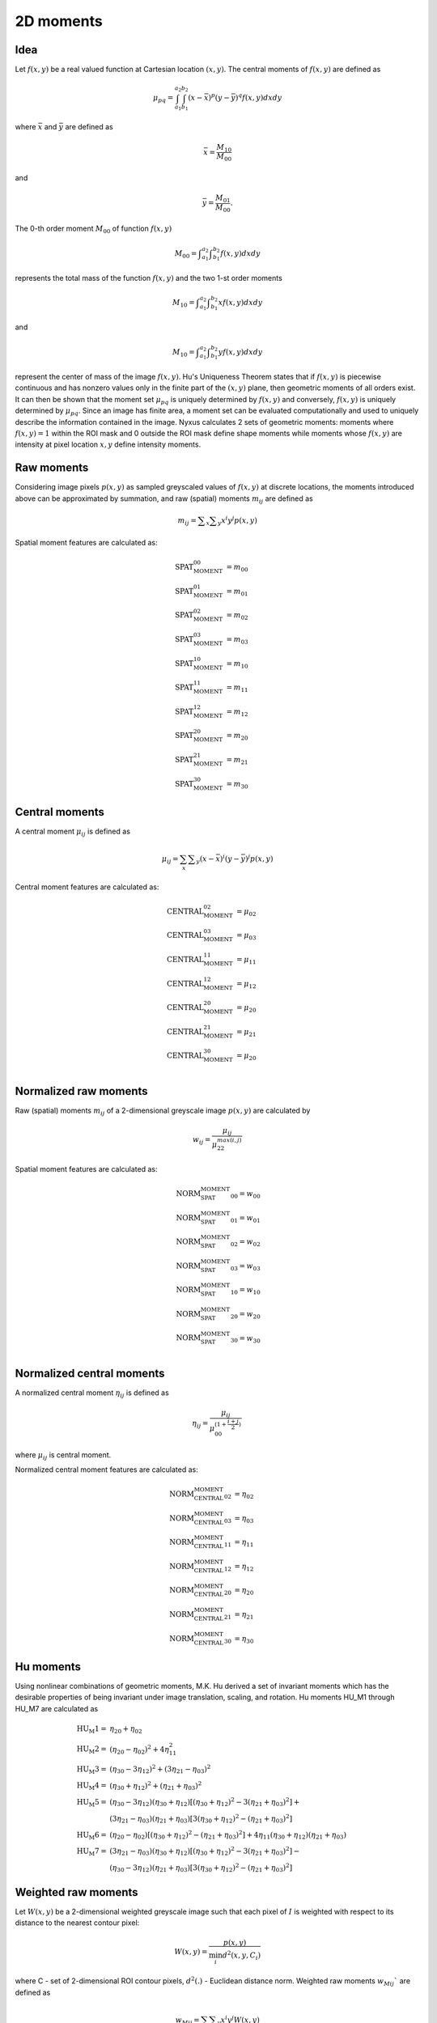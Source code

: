 
2D moments
==========

Idea
----

Let :math:`f(x,y)` be a real valued function at Cartesian 
location :math:`(x,y)`. The central moments of :math:`f(x,y)` are defined as 

.. math::
   \mu_{pq}=\int_{a_1}^{a_2} \int_{b_1}^{b_2} (x-\bar{x})^p(y-\bar{y})^q f(x,y) dxdy

where :math:`\bar{x}` and :math:`\bar{y}` are defined as 

.. math::
   \bar{x} = \frac {M_{10}} {M_{00}}

and 

.. math::
   \bar{y} = \frac {M_{01}} {M_{00}}. 

The 0-th order moment :math:`M_{00}` of function :math:`f(x,y)` 

.. math::
   M_{00} = \int _{a_1}^{a_2} \int _{b_1}^{b_2} f(x,y) dxdy

represents the total mass of the 
function :math:`f(x,y)` and the two 1-st order moments 

.. math::
   M_{10} = \int _{a_1}^{a_2} \int _{b_1}^{b_2} x f(x,y) dxdy

and 

.. math::
   M_{10} = \int _{a_1}^{a_2} \int _{b_1}^{b_2} y f(x,y) dxdy

represent the center of mass of the image :math:`f(x,y)`. Hu's Uniqueness Theorem states that if :math:`f(x,y)` is piecewise continuous and has nonzero values only in the finite part 
of the :math:`(x,y)` plane, then geometric moments of all orders exist. It can then be shown that the moment set :math:`{\mu_{pq}}` is 
uniquely determined by :math:`f(x,y)` and conversely, :math:`f(x,y)` is uniquely determined by :math:`{\mu_{pq}}`. Since an image has 
finite area, a moment set can be evaluated computationally and used to uniquely describe the information contained in the image. Nyxus calculates 2 sets of geometric moments: moments where :math:`f(x,y)=1` within the ROI mask and 0 outside the ROI mask define shape moments while moments whose :math:`f(x,y)` are intensity at pixel location :math:`x,y` define intensity moments.

Raw moments
-----------

Considering image pixels :math:`p(x,y)` as sampled greyscaled values of :math:`f(x,y)` at discrete locations, the moments introduced above can be approximated 
by summation, and raw (spatial) moments :math:`m_{ij}` are defined as

.. math::
   
   m_{{ij}}=\sum _{x}\sum _{y}x^{i}y^{j}p(x,y)

Spatial moment features are calculated as:

.. math::

   \text{SPAT_MOMENT_00} &=m_{00} \\
   \text{SPAT_MOMENT_01} &=m_{01} \\
   \text{SPAT_MOMENT_02} &=m_{02} \\    
   \text{SPAT_MOMENT_03} &=m_{03} \\  
   \text{SPAT_MOMENT_10} &=m_{10} \\   
   \text{SPAT_MOMENT_11} &=m_{11} \\  
   \text{SPAT_MOMENT_12} &=m_{12} \\   
   \text{SPAT_MOMENT_20} &=m_{20} \\   
   \text{SPAT_MOMENT_21} &=m_{21} \\   
   \text{SPAT_MOMENT_30} &=m_{30} 

Central moments
---------------

A central moment :math:`\mu_{ij}` is defined as 

.. math::

   \mu_{{ij}}=\sum_{{x}}\sum _{{y}}(x-{\bar  {x}})^{i}(y-{\bar  {y}})^{j}p(x,y)

Central moment features are calculated as: 

.. math:: 

   \text{CENTRAL_MOMENT_02} &=\mu_{02} \\
   \text{CENTRAL_MOMENT_03} &=\mu_{03} \\  
   \text{CENTRAL_MOMENT_11} &=\mu_{11} \\  
   \text{CENTRAL_MOMENT_12} &=\mu_{12} \\  
   \text{CENTRAL_MOMENT_20} &=\mu_{20} \\  
   \text{CENTRAL_MOMENT_21} &=\mu_{21} \\  
   \text{CENTRAL_MOMENT_30} &=\mu_{20} \\  

Normalized raw moments
----------------------

Raw (spatial) moments :math:`m_{ij}` of a 2-dimensional greyscale image :math:`p(x,y)` are calculated by

.. math::

   w_{{ij}} = \frac {\mu_{ij}}{\mu_{22}^ {max(i,j)} }

Spatial moment features are calculated as:

.. math::

   \text{NORM_SPAT_MOMENT_00} =w_{00} \\
   \text{NORM_SPAT_MOMENT_01} =w_{01} \\    
   \text{NORM_SPAT_MOMENT_02} =w_{02} \\   
   \text{NORM_SPAT_MOMENT_03} =w_{03} \\  
   \text{NORM_SPAT_MOMENT_10} =w_{10} \\
   \text{NORM_SPAT_MOMENT_20} =w_{20} \\ 
   \text{NORM_SPAT_MOMENT_30} =w_{30} \\  

Normalized central moments
--------------------------

A normalized central moment :math:`\eta_{ij}` is defined as 

.. math::

   \eta_{{ij}}={\frac  {\mu_{{ij}}}{\mu_{{00}}^{{\left(1+{\frac  {i+j}{2}}\right)}}}}\,

where :math:`\mu _{{ij}}` is central moment.

Normalized central moment features are calculated as:

.. math:: 
   \text{NORM_CENTRAL_MOMENT_02} &=\eta_{{02}} \\
   \text{NORM_CENTRAL_MOMENT_03} &=\eta_{{03}} \\
   \text{NORM_CENTRAL_MOMENT_11} &=\eta_{{11}} \\
   \text{NORM_CENTRAL_MOMENT_12} &=\eta_{{12}} \\
   \text{NORM_CENTRAL_MOMENT_20} &=\eta_{{20}} \\
   \text{NORM_CENTRAL_MOMENT_21} &=\eta_{{21}} \\
   \text{NORM_CENTRAL_MOMENT_30} &=\eta_{{30}} 

Hu moments
----------

Using nonlinear combinations of geometric moments, M.K. Hu derived a set of invariant moments which has the desirable properties of 
being invariant under image translation, scaling, and rotation. Hu moments HU_M1 through HU_M7 are calculated as

.. math::

    \text{HU_M1} =& \eta_{{20}}+\eta _{{02}} \\
    \text{HU_M2} =& (\eta_{{20}}-\eta_{{02}})^{2}+4\eta_{{11}}^{2} \\
    \text{HU_M3} =& (\eta_{{30}}-3\eta_{{12}})^{2}+(3\eta_{{21}}-\eta _{{03}})^{2} \\
    \text{HU_M4} =& (\eta_{{30}}+\eta_{{12}})^{2}+(\eta_{{21}}+\eta _{{03}})^{2} \\
    \text{HU_M5} =& (\eta_{{30}}-3\eta_{{12}})(\eta_{{30}}+\eta_{{12}})[(\eta_{{30}}+\eta_{{12}})^{2}-3(\eta_{{21}}+\eta_{{03}})^{2}]+ \\ 
    &(3\eta_{{21}}-\eta_{{03}})(\eta_{{21}}+\eta_{{03}})[3(\eta_{{30}}+\eta_{{12}})^{2}-(\eta_{{21}}+\eta _{{03}})^{2}] \\
    \text{HU_M6} =& (\eta_{{20}}-\eta_{{02}})[(\eta_{{30}}+\eta_{{12}})^{2}-(\eta_{{21}}+\eta_{{03}})^{2}]+4\eta_{{11}}(\eta_{{30}}+\eta_{{12}})(\eta_{{21}}+\eta_{{03}}) \\
    \text{HU_M7} =& (3\eta_{{21}}-\eta_{{03}})(\eta_{{30}}+\eta_{{12}})[(\eta_{{30}}+\eta_{{12}})^{2}-3(\eta_{{21}}+\eta_{{03}})^{2}]- \\
    &(\eta_{{30}}-3\eta_{{12}})(\eta_{{21}}+\eta_{{03}})[3(\eta_{{30}}+\eta_{{12}})^{2}-(\eta_{{21}}+\eta _{{03}})^{2}]


Weighted raw moments
--------------------

Let :math:`W(x,y)` be a 2-dimensional weighted greyscale image such that each pixel of :math:`I` is weighted with respect to its distance to the nearest contour pixel: 

.. math::
   W(x,y) = \frac {p(x,y)} {\min_i d^2(x,y,C_i)}

where C - set of 2-dimensional ROI contour pixels, :math:`d^2(.)` - Euclidean distance norm. Weighted raw moments :math:`w_{Mij}`` are defined as

.. math::
   
   w_{Mij}=\sum_{x}\sum _{y}x^{i}y^{j}W(x,y)

Weighted central moments
------------------------

Weighted central moments :math:`w_{\mu ij}` are defined as 

.. math::

   w_{\mu ij} = \sum_{{x}}\sum_{{y}}(x-{\bar  {x}})^{i}(y-{\bar  {y}})^{j}W(x,y)

Weighted Hu moments
-------------------

A normalized weighted central moment :math:`w_{\eta ij}` is defined as 

.. math::
   
   w_{{\eta ij}}={\frac  {w_{{\mu ij}}}{w_{{\mu 00}}^{{\left(1+{\frac  {i+j}{2}}\right)}}}}\,

where :math:`w _{{\mu ij}}` is weighted central moment. Weighted Hu moments are defined as

.. math:: 
   \text{WEIGHTED_HU_M1} =& w_{\eta 20}+w_{\eta 02} \\
   \text{WEIGHTED_HU_M2} =& (w_{\eta 20}-w_{\eta 02})^{2}+4w_{\eta 11}^{2} \\
   \text{WEIGHTED_HU_M3} =& (w_{\eta 30}-3w_{\eta 12})^{2}+(3w_{\eta 21}-w _{\eta 03})^{2} \\
   \text{WEIGHTED_HU_M4} =& (w_{\eta 30}+w_{\eta 12})^{2}+(w_{\eta 21}+w _{\eta 03})^{2} \\
   \text{ WEIGHTED_HU_M5} =& (w_{\eta 30}-3w_{\eta 12})(w_{\eta 30}+w_{\eta 12})[(w_{\eta 30}+w_{\eta 12})^{2}-3(w_{\eta 21}+ w_{\eta 03})^{2}]+ \\ 
   &(3w_{\eta 21}-w_{\eta 03})(w_{\eta 21}+w_{\eta 03})[3(w_{\eta 30}+w_{\eta 12})^{2}-(w_{\eta 21}+w _{\eta 03})^{2}] \\
   \text{WEIGHTED_HU_M6} =& (w_{\eta 20}-w_{\eta 02})[(w_{\eta 30}+w_{\eta 12})^{2}-(w_{\eta 21}+w_{\eta 03})^{2}]+ \\
   &4w_{\eta 11}(w_{\eta 30}+w_{\eta 12})(w_{\eta 21}+w_{\eta 03})\\
   \text{WEIGHTED_HU_M7} =& (3w_{\eta 21}-w_{\eta 03})(w_{\eta 30}+w_{\eta 12})[(w_{\eta 30}+w_{\eta 12})^{2}-3(w_{\eta 21}+w_{\eta 03})^{2}]- \\
   &(w_{\eta 30}-3w_{\eta 12})(w_{\eta 21}+w_{\eta 03})[3(w_{\eta 30}+w_{\eta 12})^{2}-(w_{\eta 21}+w _{\eta 03})^{2}] 

References
----------

M.K. Hu. Pattern recognition by moment invariants, proc. IRE 49, 1961, 1428.

M.K. Hu. Visual problem recognition by moment invariant. IRE Trans. Inform. Theory, Vol. IT-8, pp. 179-187, Feb. 1962.

T.H. Reiss. The Revised Fundamental Theorem of Moment Invariants. IEEE Trans. Pattern Anal. Machine Intell., Vol. PAMI-13. No. 8, August 1991. pp. 830-834.